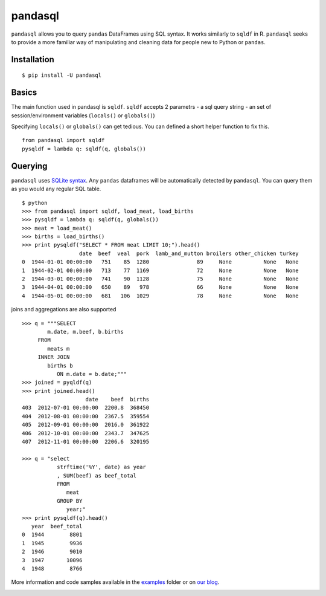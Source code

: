 pandasql
========

``pandasql`` allows you to query ``pandas`` DataFrames using SQL syntax.
It works similarly to ``sqldf`` in R. ``pandasql`` seeks to provide a
more familiar way of manipulating and cleaning data for people new to
Python or ``pandas``.

Installation
^^^^^^^^^^^^

::

    $ pip install -U pandasql

Basics
^^^^^^

The main function used in pandasql is ``sqldf``. ``sqldf`` accepts 2
parametrs - a sql query string - an set of session/environment variables
(``locals()`` or ``globals()``)

Specifying ``locals()`` or ``globals()`` can get tedious. You can
defined a short helper function to fix this.

::

    from pandasql import sqldf
    pysqldf = lambda q: sqldf(q, globals())

Querying
^^^^^^^^

``pandasql`` uses `SQLite syntax <http://www.sqlite.org/lang.html>`__.
Any ``pandas`` dataframes will be automatically detected by
``pandasql``. You can query them as you would any regular SQL table.

::

    $ python
    >>> from pandasql import sqldf, load_meat, load_births
    >>> pysqldf = lambda q: sqldf(q, globals())
    >>> meat = load_meat()
    >>> births = load_births()
    >>> print pysqldf("SELECT * FROM meat LIMIT 10;").head()
                      date  beef  veal  pork  lamb_and_mutton broilers other_chicken turkey
    0  1944-01-01 00:00:00   751    85  1280               89     None          None   None
    1  1944-02-01 00:00:00   713    77  1169               72     None          None   None
    2  1944-03-01 00:00:00   741    90  1128               75     None          None   None
    3  1944-04-01 00:00:00   650    89   978               66     None          None   None
    4  1944-05-01 00:00:00   681   106  1029               78     None          None   None

joins and aggregations are also supported

::

    >>> q = """SELECT
            m.date, m.beef, b.births
         FROM
            meats m
         INNER JOIN
            births b
               ON m.date = b.date;"""
    >>> joined = pyqldf(q)
    >>> print joined.head()
                        date    beef  births
    403  2012-07-01 00:00:00  2200.8  368450
    404  2012-08-01 00:00:00  2367.5  359554
    405  2012-09-01 00:00:00  2016.0  361922
    406  2012-10-01 00:00:00  2343.7  347625
    407  2012-11-01 00:00:00  2206.6  320195

    >>> q = "select
               strftime('%Y', date) as year
               , SUM(beef) as beef_total
               FROM
                  meat
               GROUP BY
                  year;"
    >>> print pysqldf(q).head()
       year  beef_total
    0  1944        8801
    1  1945        9936
    2  1946        9010
    3  1947       10096
    4  1948        8766

More information and code samples available in the
`examples <https://github.com/yhat/pandasql/blob/master/examples/demo.py>`__
folder or on `our
blog <http://blog.yhathq.com/posts/pandasql-sql-for-pandas-dataframes.html>`__.

|Analytics|

.. |Analytics| image:: https://ga-beacon.appspot.com/UA-46996803-1/pandasql/README.md
   :target: https://github.com/yhat/pandasql
